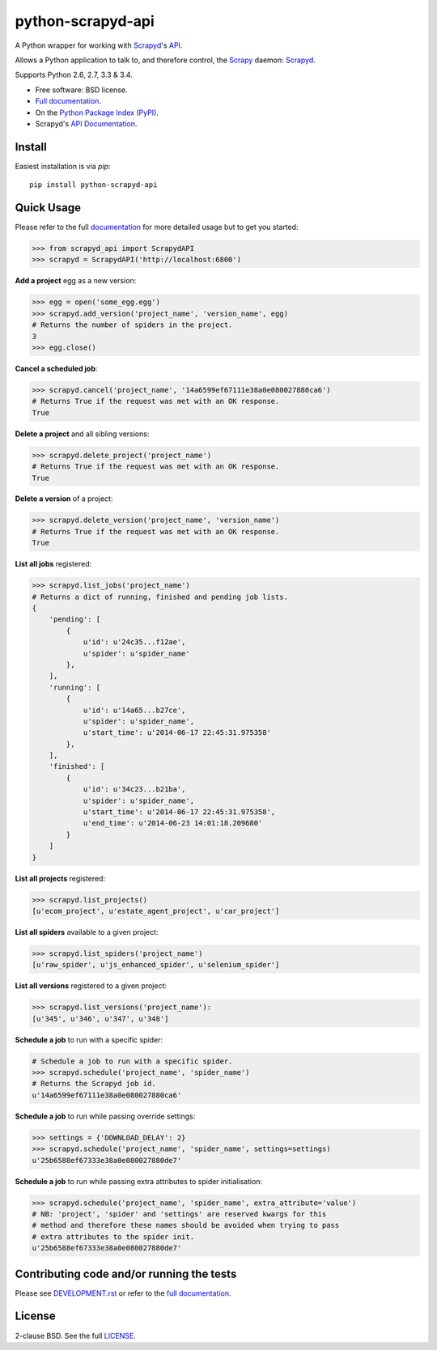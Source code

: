 ==================
python-scrapyd-api
==================

.. image:: https://badge.fury.io/py/python-scrapyd-api.png
        :target: http://badge.fury.io/py/python-scrapyd-api
        :alt: The PyPI version

.. image:: https://travis-ci.org/djm/python-scrapyd-api.png?branch=master
        :target: https://travis-ci.org/djm/python-scrapyd-api
        :alt: Built Status on Travis-CI

.. image:: https://coveralls.io/repos/djm/python-scrapyd-api/badge.png
        :target: https://coveralls.io/r/djm/python-scrapyd-api
        :alt: Coverage Status on Coveralls

.. image:: https://readthedocs.org/projects/python-scrapyd-api/badge/?version=latest
        :target: http://python-scrapyd-api.readthedocs.org/en/latest/
        :alt: Documentation Status on ReadTheDocs


A Python wrapper for working with Scrapyd_'s API_.

Allows a Python application to talk to, and therefore control, the Scrapy_
daemon: Scrapyd_.

Supports Python 2.6, 2.7, 3.3 & 3.4.

* Free software: BSD license.
* `Full documentation`_.
* On the `Python Package Index (PyPI)`_.
* Scrapyd's `API Documentation`_.

.. _Scrapy: http://scrapy.org/
.. _Scrapyd: https://github.com/scrapy/scrapyd
.. _API: http://scrapyd.readthedocs.org/en/latest/api.html
.. _Python Package Index (PyPI): https://pypi.python.org/pypi/python-scrapyd-api/
.. _Full documentation: http://python-scrapyd-api.rtfd.org
.. _API Documentation: http://scrapyd.readthedocs.org/en/latest/api.html

Install
-------

Easiest installation is via `pip`::

    pip install python-scrapyd-api

Quick Usage
-----------

Please refer to the full documentation_ for more detailed usage but to get you started:

.. code:: python

    >>> from scrapyd_api import ScrapydAPI
    >>> scrapyd = ScrapydAPI('http://localhost:6800')

.. _documentation: http://python-scrapyd-api.rtfd.org

**Add a project** egg as a new version:

.. code:: python

    >>> egg = open('some_egg.egg')
    >>> scrapyd.add_version('project_name', 'version_name', egg)
    # Returns the number of spiders in the project.
    3
    >>> egg.close()

**Cancel a scheduled job**:

.. code:: python

    >>> scrapyd.cancel('project_name', '14a6599ef67111e38a0e080027880ca6')
    # Returns True if the request was met with an OK response.
    True

**Delete a project** and all sibling versions:

.. code:: python

    >>> scrapyd.delete_project('project_name')
    # Returns True if the request was met with an OK response.
    True

**Delete a version** of a project:

.. code:: python

    >>> scrapyd.delete_version('project_name', 'version_name')
    # Returns True if the request was met with an OK response.
    True

**List all jobs** registered:

.. code:: python

    >>> scrapyd.list_jobs('project_name')
    # Returns a dict of running, finished and pending job lists.
    {
        'pending': [
            {
                u'id': u'24c35...f12ae', 
                u'spider': u'spider_name'
            },
        ],
        'running': [
            {
                u'id': u'14a65...b27ce',
                u'spider': u'spider_name',
                u'start_time': u'2014-06-17 22:45:31.975358'
            },
        ],
        'finished': [
            {
                u'id': u'34c23...b21ba',
                u'spider': u'spider_name',
                u'start_time': u'2014-06-17 22:45:31.975358',
                u'end_time': u'2014-06-23 14:01:18.209680'
            }
        ]
    }

**List all projects** registered:

.. code:: python

    >>> scrapyd.list_projects()
    [u'ecom_project', u'estate_agent_project', u'car_project']

**List all spiders** available to a given project:

.. code:: python

    >>> scrapyd.list_spiders('project_name')
    [u'raw_spider', u'js_enhanced_spider', u'selenium_spider']

**List all versions** registered to a given project:

.. code:: python

    >>> scrapyd.list_versions('project_name'):
    [u'345', u'346', u'347', u'348']

**Schedule a job** to run with a specific spider:

.. code:: python

    # Schedule a job to run with a specific spider.
    >>> scrapyd.schedule('project_name', 'spider_name')
    # Returns the Scrapyd job id.
    u'14a6599ef67111e38a0e080027880ca6'

**Schedule a job** to run while passing override settings:

.. code:: python

    >>> settings = {'DOWNLOAD_DELAY': 2}
    >>> scrapyd.schedule('project_name', 'spider_name', settings=settings)
    u'25b6588ef67333e38a0e080027880de7'

**Schedule a job** to run while passing extra attributes to spider initialisation:

.. code:: python

    >>> scrapyd.schedule('project_name', 'spider_name', extra_attribute='value')
    # NB: 'project', 'spider' and 'settings' are reserved kwargs for this
    # method and therefore these names should be avoided when trying to pass
    # extra attributes to the spider init.
    u'25b6588ef67333e38a0e080027880de7'


Contributing code and/or running the tests
------------------------------------------

Please see DEVELOPMENT.rst_ or refer to the `full documentation`_.

.. _DEVELOPMENT.rst: https://github.com/djm/python-scrapyd-api/blob/master/DEVELOPMENT.rst
.. _full documentation: http://python-scrapyd-api.rtfd.org


License
-------

2-clause BSD. See the full LICENSE_.

.. _LICENSE: https://github.com/djm/python-scrapyd-api/blob/master/LICENSE
